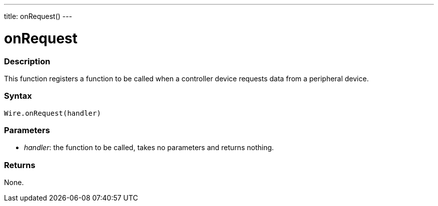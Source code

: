 ---
title: onRequest()
---

= onRequest

//OVERVIEW SECTION STARTS
[#overview]
--

[float]
=== Description
This function registers a function to be called when a controller device requests data from a peripheral device.

[float]
=== Syntax
`Wire.onRequest(handler)`

[float]
=== Parameters 

* _handler_: the function to be called, takes no parameters and returns nothing.

[float]
=== Returns 

None.

--
//OVERVIEW SECTION ENDS